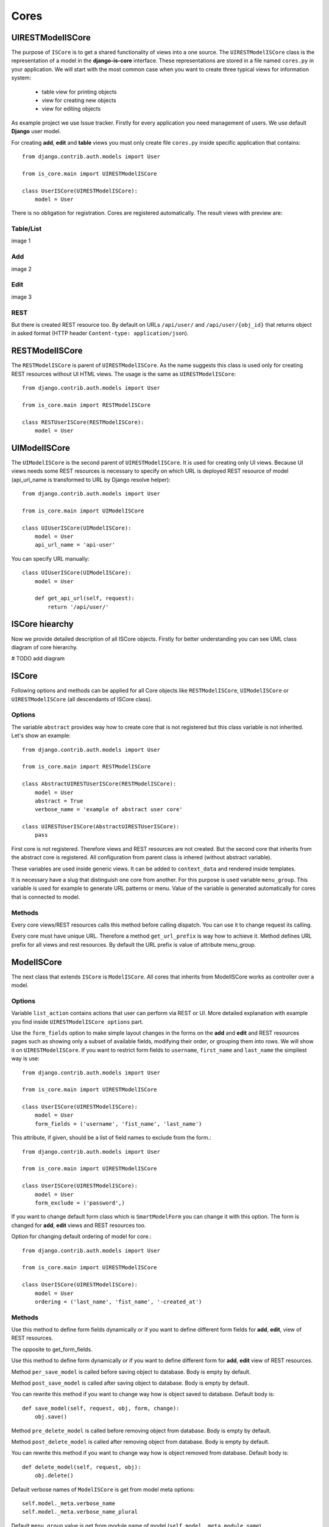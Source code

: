 
Cores
=====

UIRESTModelISCore
-----------------

The purpose of ``ISCore`` is to get a shared functionality of views into a one source.
The ``UIRESTModelISCore`` class is the representation of a model in the **django-is-core** interface. These
representations are stored in a file named ``cores.py`` in your application. We will start with the most common case when
you want to create three typical views for information system:

  * table view for printing objects
  * view for creating new objects
  * view for editing objects

As example project we use Issue tracker. Firstly for every application you need management of users. We use default
**Django** user model.

For creating **add**, **edit** and **table** views you must only create file ``cores.py`` inside specific application that
contains::

    from django.contrib.auth.models import User

    from is_core.main import UIRESTModelISCore

    class UserISCore(UIRESTModelISCore):
        model = User

There is no obligation for registration. Cores are registered automatically. The result views with preview are:

Table/List
^^^^^^^^^^
image 1


Add
^^^
image 2


Edit
^^^^
image 3


REST
^^^^
But there is created REST resource too. By default on URLs ``/api/user/`` and ``/api/user/{obj_id}`` that returns 
object in asked format (HTTP header ``Content-type: application/json``).



RESTModelISCore
----------------

The ``RESTModelISCore`` is parent of ``UIRESTModelISCore``. As the name suggests this class is used only for creating
REST resources without UI HTML views. The usage is the same as ``UIRESTModelISCore``::

    from django.contrib.auth.models import User

    from is_core.main import RESTModelISCore

    class RESTUserISCore(RESTModelISCore):
        model = User


UIModelISCore
-------------

The ``UIModelISCore`` is the second parent of ``UIRESTModelISCore``. It is used for creating only UI views. Because UI
views needs some REST resources is necessary to specify on which URL is deployed REST resource of model (api_url_name is
transformed to URL by Django resolve helper)::

    from django.contrib.auth.models import User

    from is_core.main import UIModelISCore

    class UIUserISCore(UIModelISCore):
        model = User
        api_url_name = 'api-user'


You can specify URL manually::

    class UIUserISCore(UIModelISCore):
        model = User

        def get_api_url(self, request):
            return '/api/user/'

ISCore hiearchy
---------------

Now we provide detailed description of all ISCore objects. Firstly for better understanding you can see UML class 
diagram of core hierarchy.

# TODO add diagram


ISCore
------

Following options and methods can be applied for all Core objects like ``RESTModelISCore``, ``UIModelISCore`` or
``UIRESTModelISCore`` (all descendants of ISCore class).


Options
^^^^^^^

.. attribute:: ISCore.abstract

The variable ``abstract`` provides way how to create core that is not registered but this class variable is not inherited.
Let's show an example::

    from django.contrib.auth.models import User

    from is_core.main import RESTModelISCore

    class AbstractUIRESTUserISCore(RESTModelISCore):
        model = User
        abstract = True
        verbose_name = 'example of abstract user core'

    class UIRESTUserISCore(AbstractUIRESTUserISCore):
        pass

First core is not registered. Therefore views and REST resources are not created. But the second core that inherits from
the abstract core is registered. All configuration from parent class is inhered (without abstract variable).

.. attribute:: ISCore.verbose_name,ISCore.verbose_name_plural

These variables are used inside generic views. It can be added to ``context_data`` and rendered inside templates.

.. attribute:: ISCore.menu_group

It is necessary have a slug that distinguish one core from another. For this purpose is used variable ``menu_group``.
This variable is used for example to generate URL patterns or menu. Value of the variable is generated automatically
for cores that is connected to model.

Methods
^^^^^^^

.. method:: ISCore.init_request(request)

Every core views/REST resources calls this method before calling dispatch. You can use it to change request its calling.

.. method:: ISCore.get_url_prefix()

Every core must have unique URL. Therefore a method ``get_url_prefix`` is way how to achieve it. Method defines URL
prefix for all views and rest resources. By default the URL prefix is value of attribute menu_group.

ModelISCore
-----------

The next class that extends ``ISCore`` is ``ModelISCore``. All cores that inherits from ModelISCore works
as controller over a model.

Options
^^^^^^^

.. attribute:: ModelISCore.list_actions

Variable ``list_action`` contains actions that user can perform via REST or UI. More detailed explanation with example
you find inside ``UIRESTModelISCore options`` part.

.. attribute:: ModelISCore.form_fields

Use the ``form_fields`` option to make simple layout changes in the forms on the **add** and **edit** and REST resources
pages such as showing only a subset of available fields, modifying their order, or grouping them into rows. We will
show it on ``UIRESTModelISCore``. If you want to restrict form fields to ``username``, ``first_name`` and ``last_name``
the simpliest way is use::

    from django.contrib.auth.models import User

    from is_core.main import UIRESTModelISCore

    class UserISCore(UIRESTModelISCore):
        model = User
        form_fields = ('username', 'fist_name', 'last_name')

.. attribute:: ModelISCore.form_exclude

This attribute, if given, should be a list of field names to exclude from the form.::

    from django.contrib.auth.models import User

    from is_core.main import UIRESTModelISCore

    class UserISCore(UIRESTModelISCore):
        model = User
        form_exclude = ('password',)

.. attribute:: ModelISCore.form_class

If you want to change default form class which is ``SmartModelForm`` you can change it with this option. The form is
changed for **add**, **edit** views and REST resources too.

.. attribute:: ModelISCore.ordering

Option for changing default ordering of model for core.::

    from django.contrib.auth.models import User

    from is_core.main import UIRESTModelISCore

    class UserISCore(UIRESTModelISCore):
        model = User
        ordering = ('last_name', 'fist_name', '-created_at')

Methods
^^^^^^^

.. method:: ModelISCore.get_form_fields(request, obj=None)

Use this method to define form fields dynamically or if you want to define different form fields for **add**, **edit**,
view of REST resources.


.. method:: ModelISCore.get_form_exclude(request, obj=None)

The opposite to get_form_fields.

.. method:: ModelISCore.get_form_class(request, obj=None)

Use this method to define form dynamically or if you want to define different form for **add**, **edit** view of REST 
resources.

.. method:: ModelISCore.pre_save_model(request, obj, form, change)

Method ``per_save_model`` is called before saving object to database. Body is empty by default.

.. method:: ModelISCore.post_save_model(request, obj, form, change)

Method ``post_save_model`` is called after saving object to database. Body is empty by default.

.. method:: ModelISCore.save_model(request, obj, form, change)

You can rewrite this method if you want to change way how is object saved to database. Default body is::

    def save_model(self, request, obj, form, change):
        obj.save()

.. method:: ModelISCore.pre_delete_model(request, obj)

Method ``pre_delete_model`` is called before removing object from database. Body is empty by default.

.. method:: ModelISCore.post_delete_model(request, obj)

Method ``post_delete_model`` is called after removing object from database. Body is empty by default.

.. method:: ModelISCore.delete_model(request, obj)

You can rewrite this method if you want to change way how is object removed from database. Default body is::

    def delete_model(self, request, obj):
        obj.delete()

.. method:: ModelISCore.verbose_name(),ModelISCore.verbose_name_plural()

Default verbose names of ``ModelISCore`` is get from model meta options::

    self.model._meta.verbose_name
    self.model._meta.verbose_name_plural

.. method:: ModelISCore.menu_group()

Default ``menu_group`` value is get from module name of model (``self.model._meta.module_name``)

.. method:: ModelISCore.get_ordering(request)

Use this method if you want to change ordering dynamically.

.. method:: ModelISCore.get_queryset(request)

Returns model queryset, ordered by defined ordering inside core. You can filter here objects according to user 
permissions.

.. method:: ModelISCore.preload_queryset(request, qs)

The related objects of queryset should sometimes very slow down retrieving data from the database. If you want to
improve a speed of your application use this function to create preloading of related objects.

.. method:: ModelISCore.get_list_actions(request, obj)

Use this method if you want to change ``list_actions`` dynamically.


.. method:: ModelISCore.get_default_action(request, obj)

Chose default action for object used inside UI and REST. For example default action is action that is performed if you
select row inside table of objects. For table view default action is open **edit** view. If you return ``None``
no action is performed by default.


UIISCore
--------

Options
^^^^^^^

.. attribute:: UIISCore.menu_url_name

Every UI core has one place inside menu that addresses one of UI views of a core. This view is selected by option 
``menu_url_name``.

.. attribute:: UIISCore.show_in_menu

Option `show_in_menu` is set to ``True`` by default. If you want to remove core view from menu set this option to
``False``.

.. attribute:: UIISCore.view_classes

Option contains view classes that are automatically added to Django urls. Use this option to add new views. Example 
you can see in section generic views (this is a declarative way if you want to register views dynamically see
``UIISCore.get_view_classes``).::

    from django.contrib.auth.models import User

    from is_core.main import UIRESTModelISCore

    from .views import MonthReportView


    class UserISCore(UIRESTModelISCore):
        model = User

        view_classes = (
            ('reports', r'^/reports/$', MonthReportView),
        )

.. attribute:: UIISCore.default_ui_pattern_class

Every view must have assigned is-core pattern class. This pattern is not the same patter that is used with **django**
`urls`. This pattern has higher usability. You can use it to generate the url string or checking permissions. Option
default_ui_pattern_class contains pattern class that is used with defined view classes. More about patterns you can 
find in section patterns. #TODO add link

Methods
^^^^^^^

.. method:: UIISCore.init_ui_request(request)

Every view defined with option ``view_classes`` calls this method before calling dispatch. The default implementation of
this method calls parent method ``init_request``::

    def init_ui_request(self, request):
        self.init_request(request)

.. method:: UIISCore.get_view_classes()

Use this method if you want to change ``view_classes`` dynamically. A following example shows overriding **edit** view
and registering a custom view::

    from django.contrib.auth.models import User

    from is_core.main import UIRESTModelISCore

    from .views import UserEditView, MonthReportView


    class UserISCore(UIRESTModelISCore):
        model = User

        def get_view_classes(self):
            view_classes = super(UserISCore, self).get_view_classes()
            view_classes['edit'] = (r'^/(?P<pk>\d+)/$', UserEditView)
            view_classes['reports'] = (r'^/reports/$', MonthReportView)
            return view_classes


.. method:: UIISCore.get_ui_patterns()

Contains code that generates ``ui_patterns`` from view classes. Method returns ordered dict of pattern classes.


.. method:: UIISCore.get_show_in_menu(request)

Returns ``boolean`` if menu link is provided for the core, by default there are three rules:

 * show_in_menu must be set to ``True``
 * menu_url_name need not be empty
 * current user must have permissions to see the linked view


.. method:: UIISCore.is_active_menu_item(request, active_group)

This method finds if a menu link of a core is active (if the view with ``menu_url_name`` is the current displayed page).


.. method:: UIISCore.get_menu_item(request, active_group)

This method returns a menu item object that contains information about the link displayed inside menu.

.. method:: UIISCore.menu_url(request, active_group)

Returns URL string of menu item.


RESTISCore
----------

``RESTISCore`` is very similar to ``UIISCore``, but provides REST resources instead of UI views.

Options
^^^^^^^

.. attribute:: RESTISCore.rest_classes

Option contains REST classes that are automatically added to django urls. Use this option to add new REST resources. 
Example you can see in section REST. #TODO add link

.. attribute:: RESTISCore.default_rest_pattern_class

As UI views every resource must have assigned is-core pattern class. Default pattern for REST resources is 
`RESTPattern`. More about patterns you can find in section patterns. #TODO add link

Methods
^^^^^^^

.. method:: RESTISCore.init_rest_request(request)

Every resource defined with option ``rest_classes`` calls this method before calling dispatch. The default implementation 
of this method calls parent method ``init_request``.

.. method:: RESTISCore.get_rest_classes()

Use this method if you want to change ``rest_classes`` dynamically.

.. method:: RESTISCore.get_rest_patterns()

Contains code that generates ``rest_patterns`` from rest classes. Method returns an ordered dict of pattern classes.

HomeUIISCore
------------

``HomeISCore`` contains only one UI view which is index page. By default this page is empty and contains only menu
because every information system has custom index. You can very simply change default view class by changing ``settings``
attribute ``HOME_VIEW``, the default value is::

    HOME_VIEW = 'is_core.generic_views.HomeView'

You can change whole is core too by attribute ``HOME_IS_CORE``, default value::

    HOME_IS_CORE = 'is_core.main.HomeUIISCore'


UIModelISCore
-------------

``UIModelISCore`` represents core that provides standard views for model creation, editation and listing. The 
``UIModelISCore`` will not work correctly without REST resource. Therefore you must set ``api_url_name`` option.

Options
^^^^^^^

.. attribute:: UIModelISCore.default_model_view_classes

For the ``UIModelISCore`` default views are **add**, **edit** and **list**::

    default_model_view_classes = (
        ('add', r'^/add/$', AddModelFormView),
        ('edit', r'^/(?P<pk>[-\w]+)/$', EditModelFormView),
        ('list', r'^/?$', TableView),
    )

.. attribute:: UIModelISCore.api_url_name

The ``api_url_name`` is required attribute. The value is pattern name of REST resource.

.. attribute:: UIModelISCore.list_display
 
Set ``list_display`` to control which fields are displayed on the list page.

.. attribute:: UIModelISCore.export_display

Set ``export_display`` to control which fields are displayed inside exports (e.g. PDF, CSV, XLSX).

.. attribute:: UIModelISCore.export_types

REST resources provide the ability to export output to several formats:

 * XML
 * JSON
 * CSV
 * XLSX (you must install library XlsxWriter)
 * PDF (you must install library reportlab)

List view provides export buttons. Option ``export_types`` contains tripple:
 * title
 * type
 * serialization format (content-type).

 For example if you want to serialize users to CSV::

    class UIRESTUserISCore(UIRESTISCore):
        export_types = (
            ('export to csv', 'csv', 'text/csv'),
        )

If you want to set ``export_types`` for all cores you can use ``EXPORT_TYPES`` attribute in your settings::

    EXPORT_TYPES = (
        ('export to csv', 'csv', 'text/csv'),
    )

.. attribute:: UIModelISCore.default_list_filter

UI table view support filtering data from REST resource. There are situations where you need to set default values for
filters. For example if you want to filter only superusers you can use::

    class UIRESTUserISCore(UIRESTISCore):
        default_list_filter = {
            'filter': {
                'is_superuser': True
            }
        }

On the other hand if you want to filter all users that is not superusers::

    class UIRESTUserISCore(UIRESTISCore):
        default_list_filter = {
            'exclude': {
                'is_superuser': True
            }
        }

Exclude and filter can be freely combined::

    class UIRESTUserISCore(UIRESTISCore):
        default_list_filter = {
            'filter': {
                'is_superuser': True
            },
            'exclude': {
                'email__isnull': True
            }
        }

.. attribute:: UIModelISCore.form_inline_views

The **django-is-core** interface has the ability to edit models on the same page as a parent model. These are called 
inlines. We will use as example new model issue of issue tracker system::


    class Issue(models.Model):
        name = models.CharField(max_length=100)
        watched_by = models.ManyToManyField(AUTH_USER_MODEL)
        created_by = models.ForeignKey(AUTH_USER_MODEL)

Now we want to add inline form view of all reported issues to user **add** and **edit** views::

    class ReportedIssuesInlineView(TabularInlineFormView):
        model = Issue
        fk_name = 'created_by'

    class UIRESTUserISCore(UIRESTISCore):
        form_inline_views = (ReportedIssuesInlineView,)

The ``fk_name`` is not required if there is only one relation between ``User`` and ``Issue``. More about inline views you
can find in generic views section # TODO add link.

.. attribute:: UIModelISCore.form_fieldsets

Set ``form_fieldsets`` to control the layout of core **add** and **change** pages. Fieldset defines a list of form fields
too. If you set ``form_fieldsets`` the ``form_fields`` is rewritten with a set of all fields from fieldsets.
Therefore you should use only one of these attributes.

``form_fieldsets`` is a list of two-tuples, in which each two-tuple represents a <fieldset> on the core form page. 
(a <fieldset> is a **section** of the form.).

The two-tuples are in the format (``name``, ``field_options``), where name is a string representing the title of the 
``form_fieldset`` and ``field_options`` is a dictionary of information about the ``fieldset``, including a list of fields 
to be displayed in it.

As a example we will use ``User`` model again::

    class UIRESTUserISCore(UIRESTISCore):
        form_fieldsets = (
            (None, {'fields': ('username', 'email')}),
            ('profile', {'fields': ('first_name', 'last_name'), 'classes': ('profile',)}),
        )

If neither ``form_fieldsets`` nor ``form_fields`` options are present, **Django** will default to displaying each field
that isn’t an ``AutoField`` and has ``editable=True``, in a single ``fieldset``, in the same order as the fields are
defined in the model.

The ``field_options`` dictionary can have the following keys:

 * fields

  A tuple of field names to display in this ``fieldset``. This key is required.

  Example::

    {
        'fields': ('first_name', 'last_name'),
    }

  fields can contain values defined in ``form_readonly_fields`` to be displayed as read-only.

  If you add ``callable`` to fields its result will be displayed as read-only.

 * classes

  A list or a tuple containing extra CSS classes to apply to the fieldset.

  Example::

    {
        'classes': ('profile',),
    }

 * inline_view

  ``inline_view`` attribute can not be defined together with ``fields``. This attribute is used for definig position of
  inline view inside form view. The value of the attribute is a string class name of the inline view.

  Example::

     {
         'inline_view': 'ReportedIssuesInlineView'
     }

.. attribute:: UIModelISCore.form_readonly_fields

By default the **django-is-core** shows all fields as editable. Any fields in this option (which should be a list or
a tuple) will display its data as-is and non-editable. Compare to **django-admin** fields defined in a form are used
too (due ``SmartModelForm``).

.. attribute:: UIModelISCore.menu_url_name

``menu_url_name`` is set to ``list`` by default, for all ``UIModelISCore`` and its descendants.

Methods
^^^^^^^

.. method:: UIISCore.get_form_fieldsets(request, obj=None)

Use this method if you want to change ``form_fieldsets`` dynamically.

.. method:: UIISCore.get_form_readonly_fields(request, obj=None)

Use this method if you want to change ``form_readonly_fields`` dynamically.

.. method:: UIISCore.get_ui_form_class(request, obj=None)

Change this method to get a custom form only for UI. By default it uses ``get_ui_form_class(request, obj)`` method
to obtain a form class.

.. method:: UIISCore.get_ui_form_fields(request, obj=None)

Change this method to get a custom form fields only for UI. By default it uses ``get_form_fields(request, obj)`` method
to obtain form fields.

.. method:: UIISCore.get_ui_form_exclude(request, obj=None)

Change this method to get a custom form exclude fields only for UI. By default it uses
``get_form_exclude(request, obj)`` method to obtain excluded form fields.

.. method:: UIISCore.get_form_inline_views(request, obj=None)

Use this method if you want to change ``form_inline_views`` dynamically.

.. method:: UIISCore.get_default_list_filter(request)

Use this method if you want to change ``default_list_filter`` dynamically.

.. method:: UIISCore.get_list_display(request)

Use this method if you want to change ``list_display`` dynamically.

.. method:: UIISCore.get_export_display(request)

Method returns ``export_display`` if no export_display is set the output is result of method
``get_list_display(request)``.

.. method:: UIISCore.get_export_types(request)

Use this method if you want to change ``export_types`` dynamically.

.. method:: UIISCore.get_api_url_name(request)

Use this method if you want to change ``api_url_name`` dynamically.

.. method:: UIISCore.get_api_url(request)

A result of this method is an URL string of REST API. The URL is generated with **Django** reverse function from
``api_url_name`` option.

.. method:: UIISCore.get_add_url(request)

Returns an URL string of **add** view. Rewrite this method if you want to change a link of add button at the list view.

RESTModelISCore
---------------

``RESTModelISCore`` represents core that provides a standard resource with default CRUD operations.

Options
^^^^^^^

.. attribute:: RESTModelISCore.rest_detailed_fields

Set ``rest_detailed_fields`` if you want to define fields that will be returned inside REST response for a request on
concrete object (an URL contains an ID of a concrete model object. For example an URL of a request is ``/api/user/1/``).
This option rewrites settings inside ``RESTMeta`` (you can find more about it at section #TODO add link).

.. attribute:: RESTModelISCore.rest_general_fields

Set ``rest_general_fields`` if you want to define fields that will be returned inside REST response for a request on
more than one object (an URL does not contain an ID of a concrete objects, eq. ``/api/user/``). This defined set of
fields is used for generating result of a foreign key object. This option rewrites settings inside ``RESTMeta``
(you can find more about it at section #TODO add link).

.. attribute:: RESTModelISCore.rest_extra_fields

Use ``rest_extra_fields`` to define extra fields that is not returned by default, but can be extra requested
by a HTTP header ``X-Fields`` or a GET parameter ``_fields``. More info you can find in **django-piston** library
documentation. This option rewrites settings inside ``RESTMeta`` (you can find more about it at section #TODO add link).

.. attribute:: RESTModelISCore.rest_default_guest_fields

``rest_guest_fields`` contains list of fields that can be seen by user that has not permission to see the whole
object data. In case that a user has permission to see an object that is related with other object that can not be
seen. In this situation is returned only fields defined inside ``rest_guest_fields``. This option rewrites settings
inside ``RESTMeta`` (you can find more about it at section #TODO add link).

.. attribute:: RESTModelISCore.rest_default_detailed_fields

The purpose of ``rest_default_detailed_fields`` is the same as ``rest_detailed_fields`` but this option does not rewrite
settings inside ``RESTMeta`` but the result fields is intersection of ``RESTMeta`` options and this option.

.. attribute:: RESTModelISCore.rest_default_general_fields

The purpose of ``rest_default_general_fields`` is the same as ``rest_general_fields`` but this option does not rewrite
settings inside ``RESTMeta`` but the result fields is intersection of ``RESTMeta`` options and this option.

.. attribute:: RESTModelISCore.rest_default_extra_fields

The purpose of ``rest_default_extra_fields`` is the same as ``rest_extra_fields`` but this option does not rewrite
settings inside ``RESTMeta`` but the result fields is intersection of ``RESTMeta`` options and this option.

.. attribute:: RESTModelISCore.rest_default_guest_fields

The purpose of ``rest_default_guest_fields`` is the same as ``rest_guest_fields`` but this option does not rewrite
settings inside ``RESTMeta`` but the result fields is intersection of ``RESTMeta`` options and this option.

.. attribute:: RESTModelISCore.rest_allowed_methods

A default value of ``rest_allowed_methods`` is::

    rest_allowed_methods = ('get', 'delete', 'post', 'put')

Use this option to remove a REST operation from a model REST resource. For example if you remove ``post``, the REST
resource will not be able to create new model object::

    rest_allowed_methods = ('get', 'delete', 'put')

.. attribute:: RESTModelISCore.rest_obj_class_names

This option is used with ``UIIScore``. A REST resource will return a list of defined class names inside a response.
The atribute inside response has named ``_class_names``.

.. attribute:: RESTModelISCore.rest_resource_class

A default resource class is ``RESTModelResource``. You can change it with this attribute.